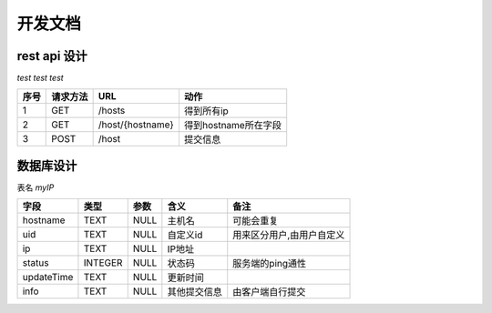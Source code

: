 ####################
开发文档
####################


rest api 设计
===============

`test test test`

====  ========  ================  ====================
序号  请求方法        URL                 动作
====  ========  ================  ====================
1     GET       /hosts            得到所有ip
2     GET       /host/{hostname}  得到hostname所在字段
3     POST      /host             提交信息
====  ========  ================  ====================



数据库设计
===============

表名 `myIP`

==========  =======  ====  ============  =========================
   字段      类型    参数      含义                备注
==========  =======  ====  ============  =========================
hostname    TEXT     NULL  主机名        可能会重复
uid         TEXT     NULL  自定义id      用来区分用户,由用户自定义
ip          TEXT     NULL  IP地址
status      INTEGER  NULL  状态码        服务端的ping通性
updateTime  TEXT     NULL  更新时间
info        TEXT     NULL  其他提交信息  由客户端自行提交
==========  =======  ====  ============  =========================
